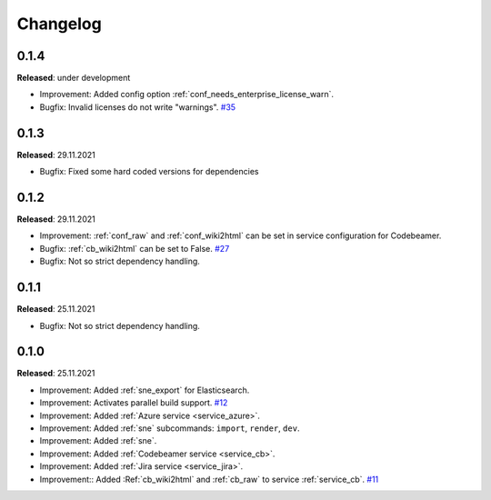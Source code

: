 Changelog
=========

0.1.4
-----
**Released**: under development

* Improvement: Added config option :ref:`conf_needs_enterprise_license_warn`.
* Bugfix: Invalid licenses do not write "warnings".
  `#35 <https://github.com/useblocks/sphinx-needs-enterprise/issues/35>`_

0.1.3
-----
**Released**: 29.11.2021

* Bugfix: Fixed some hard coded versions for dependencies

0.1.2
-----
**Released**: 29.11.2021

* Improvement: :ref:`conf_raw` and :ref:`conf_wiki2html` can be set in service configuration for Codebeamer.
* Bugfix: :ref:`cb_wiki2html` can be set to False.
  `#27 <https://github.com/useblocks/sphinx-needs-enterprise/issues/27>`_
* Bugfix: Not so strict dependency handling.

0.1.1
-----
**Released**: 25.11.2021

* Bugfix: Not so strict dependency handling.

0.1.0
-----
**Released**: 25.11.2021

* Improvement: Added :ref:`sne_export` for Elasticsearch.
* Improvement: Activates parallel build support.
  `#12 <https://github.com/useblocks/sphinx-needs-enterprise/issues/12>`_
* Improvement: Added :ref:`Azure service <service_azure>`.
* Improvement: Added :ref:`sne` subcommands: ``import``, ``render``, ``dev``.
* Improvement: Added :ref:`sne`.
* Improvement: Added :ref:`Codebeamer service <service_cb>`.
* Improvement: Added :ref:`Jira service <service_jira>`.
* Improvement:: Added :Ref:`cb_wiki2html` and :ref:`cb_raw` to service :ref:`service_cb`.
  `#11 <https://github.com/useblocks/sphinx-needs-enterprise/issues/11>`_
